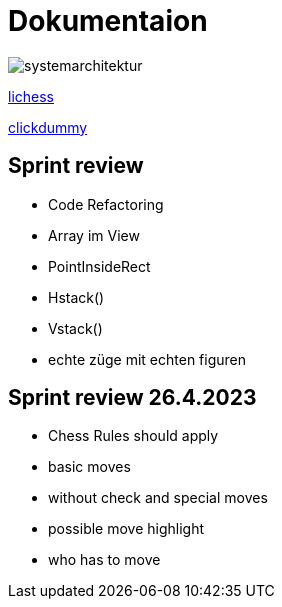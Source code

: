 = Dokumentaion
:hide-uri-scheme:
ifndef::imagesdir[:imagesdir: images]

image::systemarchitektur.jpeg[]



https://eliasjust.github.io/2223-4bhitm-swift-chess/lichess-api[lichess]

https://xd.adobe.com/view/695a6e9d-72ae-409d-8226-fe39be7ad7df-3c09/[clickdummy]



== Sprint review

- Code Refactoring
- Array im View
- PointInsideRect
- Hstack()
- Vstack()
- echte züge mit echten figuren

== Sprint review 26.4.2023
- Chess Rules should apply
- basic moves
- without check and special moves

- possible move highlight
- who has to move
